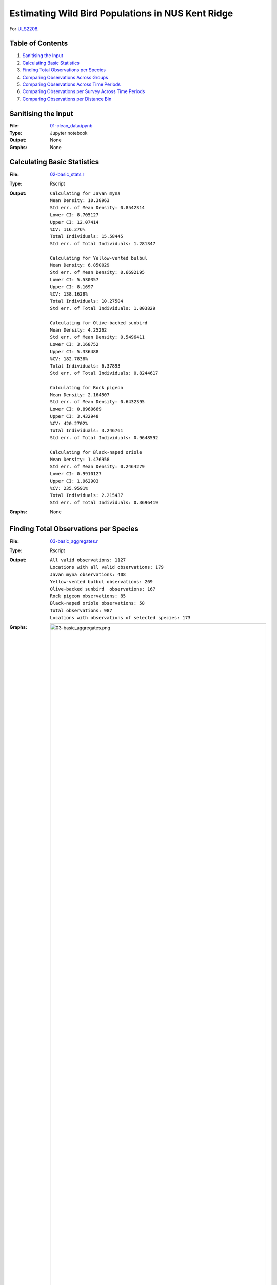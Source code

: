 Estimating Wild Bird Populations in NUS Kent Ridge
==================================================

For `ULS2208
<http://www.usp.nus.edu.sg/curriculum/module-timetable/uls2208>`_.

Table of Contents
-----------------

1. `Sanitising the Input`_
2. `Calculating Basic Statistics`_
3. `Finding Total Observations per Species`_
4. `Comparing Observations Across Groups`_
5. `Comparing Observations Across Time Periods`_
6. `Comparing Observations per Survey Across Time Periods`_
7. `Comparing Observations per Distance Bin`_

Sanitising the Input
--------------------

:File: 
  `01-clean_data.ipynb
  <01-clean_data.ipynb>`_
:Type: Jupyter notebook
:Output: None
:Graphs: None

Calculating Basic Statistics
----------------------------

:File:
  `02-basic_stats.r
  <02-basic_stats.r>`_
:Type: Rscript
:Output:
  ::
  
    Calculating for Javan myna
    Mean Density: 10.38963
    Std err. of Mean Density: 0.8542314
    Lower CI: 8.705127
    Upper CI: 12.07414
    %CV: 116.276%
    Total Individuals: 15.58445
    Std err. of Total Individuals: 1.281347
    
    Calculating for Yellow-vented bulbul
    Mean Density: 6.850029
    Std err. of Mean Density: 0.6692195
    Lower CI: 5.530357
    Upper CI: 8.1697
    %CV: 138.1628%
    Total Individuals: 10.27504
    Std err. of Total Individuals: 1.003829
    
    Calculating for Olive-backed sunbird
    Mean Density: 4.25262
    Std err. of Mean Density: 0.5496411
    Lower CI: 3.168752
    Upper CI: 5.336488
    %CV: 182.7838%
    Total Individuals: 6.37893
    Std err. of Total Individuals: 0.8244617
    
    Calculating for Rock pigeon
    Mean Density: 2.164507
    Std err. of Mean Density: 0.6432395
    Lower CI: 0.8960669
    Upper CI: 3.432948
    %CV: 420.2702%
    Total Individuals: 3.246761
    Std err. of Total Individuals: 0.9648592
    
    Calculating for Black-naped oriole
    Mean Density: 1.476958
    Std err. of Mean Density: 0.2464279
    Lower CI: 0.9910127
    Upper CI: 1.962903
    %CV: 235.9591%
    Total Individuals: 2.215437
    Std err. of Total Individuals: 0.3696419
:Graphs: None

Finding Total Observations per Species
--------------------------------------

:File:
  `03-basic_aggregates.r
  <03-basic_aggregates.r>`_
:Type: Rscript
:Output:
  ::
    
    All valid observations: 1127
    Locations with all valid observations: 179
    Javan myna observations: 408
    Yellow-vented bulbul observations: 269
    Olive-backed sunbird  observations: 167
    Rock pigeon observations: 85
    Black-naped oriole observations: 58
    Total observations: 987
    Locations with observations of selected species: 173
:Graphs:
  .. image:: 03-basic_aggregates.png

Comparing Observations Across Groups
------------------------------------

:File:
  `04-group_counts.r
  <04-group_counts.r>`_
:Type: Rscript
:Output:
  ::
  
                Group.Name Observations
    1         Ashy Minivet           82
    2           Asian Koel           89
    3   Banded Woodpecker            78
    4        Brahminy Kite          125
    5  Collared Kingfisher           85
    6   Coppersmith Barbet          171
    7      Crimson Sunbird           97
    8      Pacific Swallow           87
    9         Spotted Dove          100
    10    Spotted Wood Owl           73
    Total: 987
    s = 29.26906 and mean = 98.7
    Coefficient of Variation = 29.655%
:Graphs:
  .. image:: 04-group_counts.png

Comparing Observations Across time Periods
------------------------------------------

:File:
  `05-obs_per_timeperiod.r
  <05-obs_per_timeperiod.r>`_
:Type: Rscript
:Output: None
:Graphs:
  .. image:: 05-obs_per_timeperiod.png

Comparing Observations per Survey Across Time Periods
-----------------------------------------------------

:File:
  `06-obs_per_survey_per_timeperiod.r
  <06-obs_per_survey_per_timeperiod.r>`_
:Type: Rscript
:Output:
  ::
  
    $names
     [1] "coefficients"  "residuals"     "effects"       "rank"         
     [5] "fitted.values" "assign"        "qr"            "df.residual"  
     [9] "xlevels"       "call"          "terms"         "model"        
    
    $class
    [1] "lm"
    
    [1] 173
:Graphs:
  .. image:: 06-obs_per_survey_per_timeperiod.png

Comparing Observations per Distance Bin
---------------------------------------

:File:
  `07-bird_per_distance.r
  <07-bird_per_distance.r>`_
:Type: Rscript
:Output: None
:Graphs:
  .. image:: 07-bird_per_distance_general.png
  .. image:: 07-bird_per_distance_Javan%20myna.png
  .. image:: 07-bird_per_distance_Yellow-vented%20bulbul.png
  .. image:: 07-bird_per_distance_Olive-backed%20sunbird.png
  .. image:: 07-bird_per_distance_Rock%20pigeon.png
  .. image:: 07-bird_per_distance_Black-naped%20oriole.png
